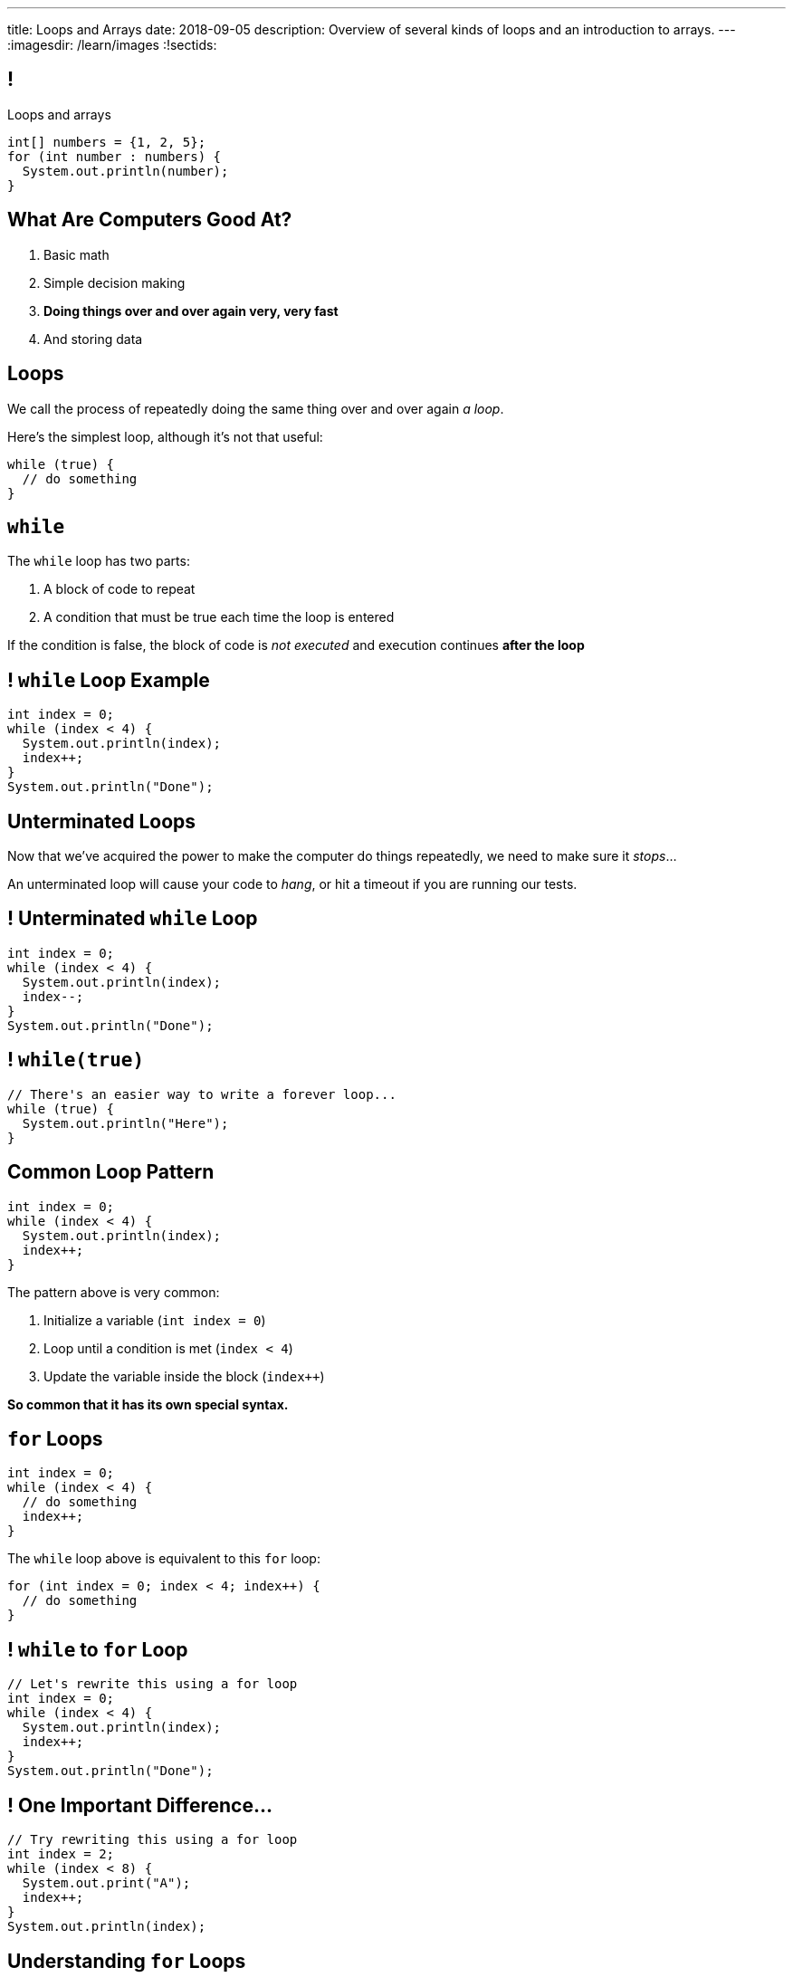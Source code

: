 ---
title: Loops and Arrays
date: 2018-09-05
description:
  Overview of several kinds of loops and an introduction to arrays.
---
:imagesdir: /learn/images
:!sectids:

[[caZyHrLatQSNxCwDiamQVCvpwfAAlpKw]]
== !

[.janini]
--
++++
<div class="message">Loops and arrays</div>
++++
....
int[] numbers = {1, 2, 5};
for (int number : numbers) {
  System.out.println(number);
}
....
--

[[LiKkycvTzZlbDuaLypCFYUqutfOsHPzO]]
== What Are Computers Good At?

. [.line-through]#Basic math#
//
. [.line-through]#Simple decision making#
//
. *Doing things over and over again very, very fast*
//
. [.line-through]#And storing data#

[[JTnQZFRZTMPsBYaFORUhWndrZvuDTLYV]]
== Loops

[.lead]
//
We call the process of repeatedly doing the same thing over and over again _a
loop_.

Here's the simplest loop, although it's not that useful:

[source,java]
----
while (true) {
  // do something
}
----

[[hpPzyVDHsVcUTHxhRBIBIDpDoYDAQaTL]]
== `while`

[.lead]
//
The `while` loop has two parts:

[.s]
//
. A block of code to repeat
//
. A condition that must be true each time the loop is entered

[.bullet]
--
If the condition is false, the block of code is _not executed_ and execution
continues *after the loop*
--

[[IthHUuotYlQXglvEfNEDqBmXvehHdyas]]
== ! `while` Loop Example

[.janini]
....
int index = 0;
while (index < 4) {
  System.out.println(index);
  index++;
}
System.out.println("Done");
....

[[MMDjKstkRvjDzrwbdHDiGYuWdeMOPrYx]]
== Unterminated Loops

[.lead]
//
Now that we've acquired the power to make the computer do things repeatedly, we
need to make sure it _stops_...

An unterminated loop will cause your code to _hang_, or hit a timeout if you are
running our tests.

[[dmkapbQepuhgmraIXoKkUpioQjtQVtEa]]
== ! Unterminated `while` Loop

[.janini]
....
int index = 0;
while (index < 4) {
  System.out.println(index);
  index--;
}
System.out.println("Done");
....

[[uKDbDaQJgzfkNteumxkPlMNZMOhoYtkx]]
== ! `while(true)`

[.janini]
....
// There's an easier way to write a forever loop...
while (true) {
  System.out.println("Here");
}
....

[[cLTLFYAstNKNKUIOxcRhrwiHioqGOAaV]]
== Common Loop Pattern

[source,java]
----
int index = 0;
while (index < 4) {
  System.out.println(index);
  index++;
}
----

The pattern above is very common:

[.s]
//
. Initialize a variable (`int index = 0`)
//
. Loop until a condition is met (`index < 4`)
//
. Update the variable inside the block (`index++`)

[.bullet]
--
*So common that it has its own special syntax.*
--

[[igQzoFImihJpBylhMWbgJobJHooJvjLz]]
== `for` Loops

[source,java]
----
int index = 0;
while (index < 4) {
  // do something
  index++;
}
----

The `while` loop above is equivalent to this `for` loop:

[source,java]
----
for (int index = 0; index < 4; index++) {
  // do something
}
----

[[rUfYyxiRjzhQmjdSwFyXFfRvpNkYLwkR]]
== ! `while` to `for` Loop

[.janini]
....
// Let's rewrite this using a for loop
int index = 0;
while (index < 4) {
  System.out.println(index);
  index++;
}
System.out.println("Done");
....

[[xmqrvtbQfhxcGzguCSyjWGnrMzOsGxgd]]
== ! One Important Difference...

[.janini]
....
// Try rewriting this using a for loop
int index = 2;
while (index < 8) {
  System.out.print("A");
  index++;
}
System.out.println(index);
....

[[gtRZuXzQrJLKMJVDuPIUmZayrwEaueHM]]
== Understanding `for` Loops

[.lead]
//
`for` loops are a bit more complex than `while` loops&mdash;but they are also
_more common_.

Here's what to keep in mind:

[.s]
//
* *Initialization* only happens once when the loop is first executed
//
* *The conditional* is evaluated _every_ time the loop block is executed, including
the first time
//
* *The update* is performed _after_ each time the block is executed and
_before_ the condition is checked

[[ozgDNPZwXnHqADUwyDbWGVxtwOeNAJha]]
== `for` Loop Algorithm

Initialize the loop variable.

Then:

[.s]
//
. Check the condition.
//
. If the condition is false, continue execution after the `for` loop
//
. If the condition is true, execute the loop block
//
. After the block finishes, update the loop variable
//
. Repeat

[[yWOMKQPskjIQLNUhWbnpXXnPwgupMRsH]]
== ! `for` Example

[.janini]
....
// How many times does this execute?
int counter = 0;
for (int loop = 4; loop <= 8; loop += 2) {
  counter++;
}
System.out.println(counter);
....

[[CTQjoXHAZGvMovdBCDVNUZJWMUilASoT]]
== ! `for` Example

[.janini]
....
// How about this one?
int count = 0;
for (int i = 10; i >= 0; i -= 3) {
  count++;
}
System.out.println(count);
....

[[qJMeTVqGPDiCngVnJVwfARcFLfIdOvrM]]
== ! `for` Example

[.janini]
....
// And this one?
int i = 0;
for (int j = 2; j >= 4; j++) {
  i++;
}
System.out.println(i);
....

[[cLcBBPyCgYmbTUZJEmJoUzaElagvGXnz]]
== Incomplete `for` Loops

[.lead]
//
All three parts of a for loop are _optional_.

[source,java]
----
int i = 0;
for (; i < 10; i++) {
  // do something
}
for (; i < 10; ) {
  // do something else
}
for (;;) {
  // do something forever
}
----

*Don't do this unless you have a good reason.*

[[otZreWQRycIZnFeAOXdwyQppSPrZTzRP]]
== If You Get Confused

[.lead]
//
If you get confused by a `for` loop, try rewriting it as a `while` loop.

That may help clear things up.

[[ybLhqjistDkCNAkTrdsqlOrkmzRlQpOp]]
== Controlling Loop Execution

[.lead]
//
There are two important _control statements_ that we can use with loops:

* `break`: immediately exit the loop
//
* `continue`: return to the top of the loop, perform the update, and continue if
the condition is still true

[[HKgDlCjYPlNepNOrEnTNoEsbVhhFnUKx]]
== ! `break` Example

[.janini]
....
int search = 8;
for (int i = 0; i < 64; i++) {
  if (i == search) {
    System.out.println("Found");
    break;
  }
  System.out.println("Not found...");
}
....

[[VEAvuqSKWDzdowmSNwpZTiuKbMuZXlUh]]
== `break`

[.lead]
//
`break` is commonly used when you are looking for something using a loop and
want to exit when you find it.

(We'll talk about arrays in a few slides and this will make more sense.)

[[yeJMpUzucBnvisKCBFeQuPFAKyJDDhxS]]
== ! `continue` Example

[.janini]
....
for (int i = 0; i < 4; i++) {
  System.out.println("Going... " + i);
  if (i >= 2) {
    continue;
  }
  System.out.println("Here");
}
....

[[avEsVhcoWVOBCcUOxOCEmUPdSBkghzNK]]
== `continue`

[.lead]
//
`continue` is commonly used when you only want to execute the loop for some
values.

What would be another way to accomplish this?

[[lYWJpDhDlaBAhRNoglwuiNEqjZnTvPfj]]
== ! `continue` As `if`

[.janini]
....
for (int i = 0; i < 4; i++) {
  System.out.println("Going... " + i);
  if (i < 2) {
    System.out.println("Here");
  }
}
....

[[aNalGdMeFFVkKJOavDZgsGFRnDnEXkin]]
[.oneword]
== Questions About Loops?

[[fsXRRfTlImmAoFlRkZusGYibsjmZIgXO]]
== Multiple Data Values

[.lead]
//
So far we've been talking about _single_ data values.

[.s]
//
* Java primitive types allow you to represent single numbers (integers or floating
point), truth values (true or false), and characters.
//
* But what about representing _multiple_ values?

[[GiWplwWmWjPsYCpNsGEaRgGRfCQkEdsC]]
== Why Multiple Values?

[.lead]
//
Can you think of some real things that could be represented as a series of
Java's primitive types?

[.s]
//
* *Text*, or what we call _strings_ in computer science.
//
* *DNA*, which we can represent as just a limited kind of string.
//
* *Time series data*, like a series of temperatures taken at regular intervals.
//
* *Music*, as a time series of air pressure measurements.

[[YYHYZKQPnoHWpRycduGsvvbLQwJgpUja]]
== Arrays

[.lead]
//
A Java array represents a series of zero or more values of the _same type_.

[.s]
//
* Arrays are our first example of a *data structure*.
//
* Arrays put values in order, one after another.
//
* Values in an array also have an _index_, their position in the array.

[[UMiPoadjbicuTAcYIlVdVNeKMGFYrdfE]]
== Declaring Arrays

[.lead]
//
Just like other variables, arrays have a _name_ and _type_.

But when we declare them we use brackets to declare an array instead of a single
value.

[source,java]
----
// A single integer named single
int integer;
// An array of integers named multiple
int[] multiple;

// A single character named one
char one;
// An array of characters named all
char[] all;
----

[[tJMPuiccQZGCnpzKgMMfznvUwDxbjIXL]]
== Initializing Arrays

When it is declared an array is empty.
//
To use it we have to tell Java how many _elements_ it has.

*The size cannot be changed once the array is initialized.*
//
All arrays have a `.length` property that we can use to get their size.

[source,java]
----
// An array of 8 integers named multiple
int[] multiple = new int[8];
System.out.println(multiple.length); // Prints 8

// An array of characters named all
char[] all;
// Initialize all to hold 4 characters
all = new char[4];
----

[[ohKZqVQlpkWHLtofAuLeaCmCTyusEPhH]]
== Initializing Arrays With Values

[.lead]
//
We can also assign values to an array when it is initialized:

[source,java]
----
// An array of the 4 integers 1, 2, 5, 10
int[] multiple = { 1, 2, 5, 10 };

// An array of the characters c, s, !
char[] awesome = { 'c', 's', '!' };
----

[.bullet]
--
Here we don't have to specify the size. *Why not?*
--

[[bwjfoJpVbsFGXesuGmRdUiBZjSLKcEOv]]
== Getting And Setting Array Values

[.lead]
//
We use the _bracket syntax_ to both get and set array values by index.

[source,java]
----
int[] twos = { 1, 2, 4 };
System.out.println(twos[0]); // Prints 1
twos[0] = 2;
System.out.println(twos[0]); // Prints 2
System.out.println(twos[2]); // Prints 4
----

[[IXESSCRRZFEELXRCBYZVDUFZUERMJUGI]]
== Lecture Participation Guidelines

Lecture participation will be counted starting _Monday_.
//
We'll have scores out soon for the past four lectures, and some of you will be
_upset_.

But it's not that hard:

* Arrive on time
//
* Follow along
//
* Don't leave early

[[yTcqcbhuTVUyfvIeFljgLPwifqfgMdtK]]
== Announcements

* Homework continues https://goo.gl/ruqwbf[_today_].
//
* *No class Friday* (thanks, Obama)...
//
* But we will post a video screencast for you to watch.
//
* link:/MP/0/[MP0] is out. Get started!
//
* https://cs125.cs.illinois.edu/info/resources/#hours[Office hours] start up
again tomorrow.
//
* Please fill out the https://goo.gl/forms/ZLOmoC8x2nkfmG753[initial student
survey].
//
1% extra credit for anyone who does by *Sunday 09/09/2018*.

// vim: ts=2:sw=2:et
